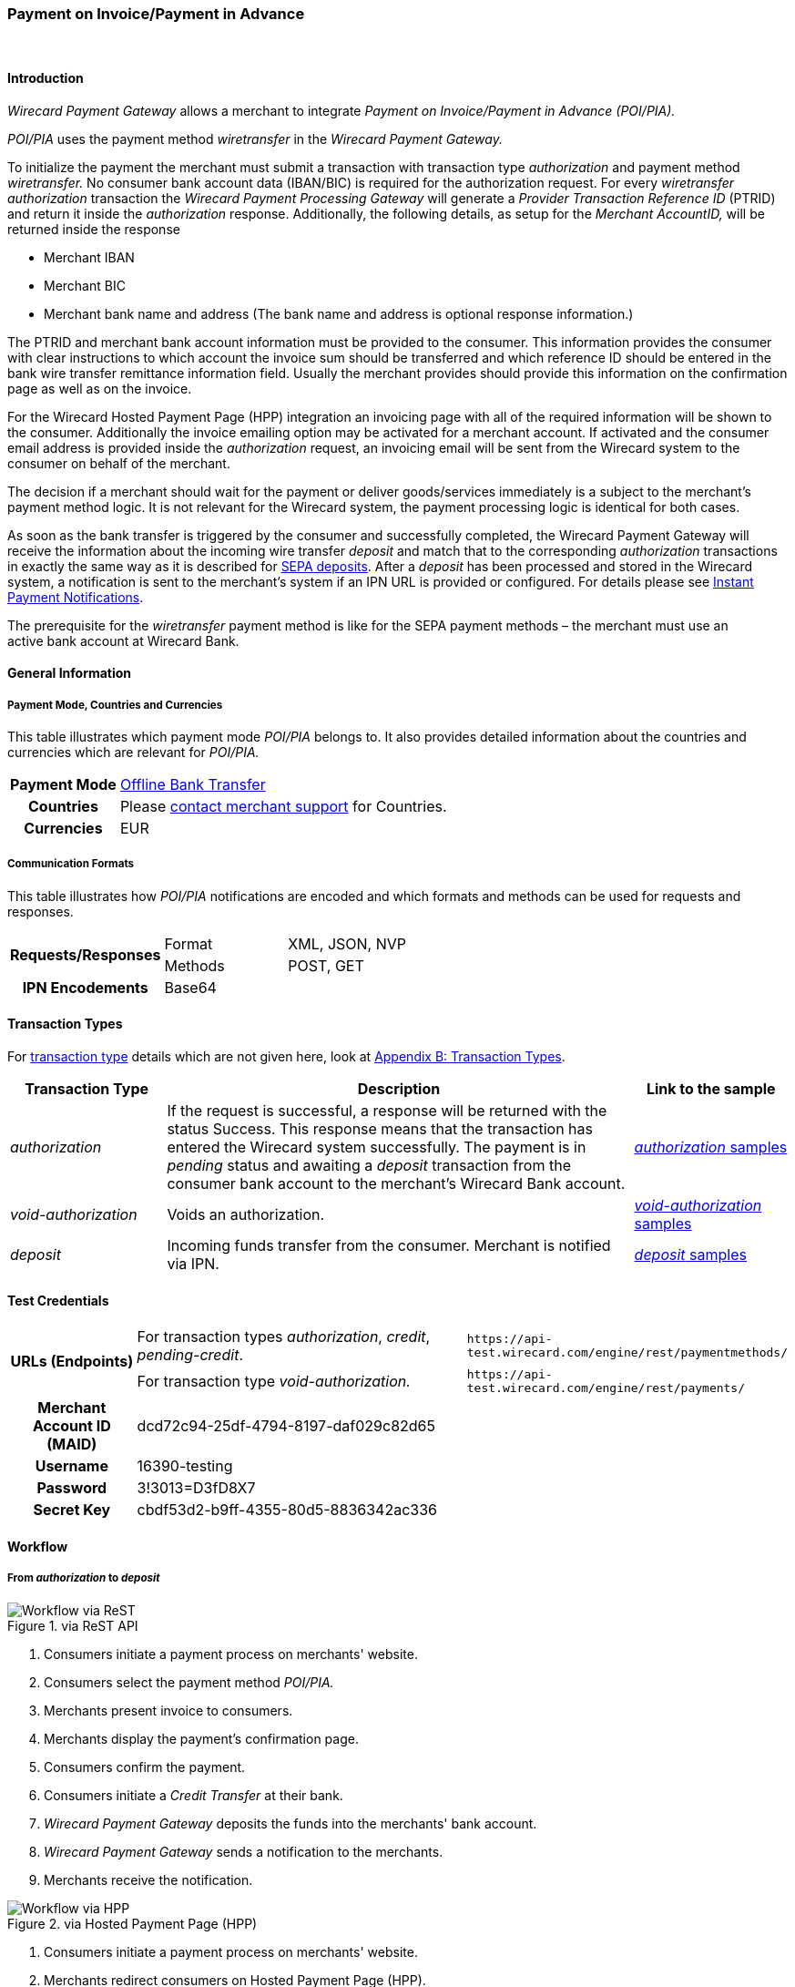 [#API_POIPIA]
=== Payment on Invoice/Payment in Advance
 

[#API_POIPIA_Introduction]
==== Introduction

_Wirecard Payment Gateway_ allows a merchant to integrate
_Payment on Invoice/Payment in Advance (POI/PIA)._

_POI/PIA_ uses the payment method _wiretransfer_ in the
_Wirecard Payment Gateway._

To initialize the payment the merchant must submit a transaction with
transaction type _authorization_ and payment method _wiretransfer._ No
consumer bank account data (IBAN/BIC) is required for the authorization
request. For every _wiretransfer_ _authorization_ transaction the
_Wirecard Payment Processing Gateway_ will generate a _Provider Transaction Reference ID_
(PTRID) and return it inside the _authorization_ response.
Additionally, the following details, as setup for the _Merchant AccountID,_
will be returned inside the response

- Merchant IBAN
- Merchant BIC
- Merchant bank name and address (The bank name and address is optional
response information.)

//-

The PTRID and merchant bank account information must be provided to the
consumer. This information provides the consumer with clear
instructions to which account the invoice sum should be transferred and
which reference ID should be entered in the bank wire transfer
remittance information field. Usually the merchant provides should
provide this information on the confirmation page as well as on
the invoice.

For the Wirecard Hosted Payment Page (HPP) integration an invoicing page
with all of the required information will be shown to the consumer.
Additionally the invoice emailing option may be activated for a merchant
account. If activated and the consumer email address is provided inside
the _authorization_ request, an invoicing email will be sent from the
Wirecard system to the consumer on behalf of the merchant.

The decision if a merchant should wait for the payment or deliver
goods/services immediately is a subject to the merchant's payment method
logic. It is not relevant for the Wirecard system, the payment
processing logic is identical for both cases.

As soon as the bank transfer is triggered by the consumer and
successfully completed, the Wirecard Payment Gateway will receive the
information about the incoming wire transfer _deposit_ and match that to
the corresponding _authorization_ transactions in exactly the same way as
it is described for <<SEPA, SEPA deposits>>. After a _deposit_ has been
processed and stored in the Wirecard system, a notification is sent to the
merchant's system if an IPN URL is provided or configured. For details please see
<<GeneralPlatformFeatures_IPN, Instant Payment Notifications>>.

The prerequisite for the _wiretransfer_ payment method is like for the
SEPA payment methods – the merchant must use an active bank account at
Wirecard Bank.

[#API_POIPIA_GeneralInformation]
==== General Information

[#API_POIPIA_General_PaymentMode]
===== Payment Mode, Countries and Currencies

This table illustrates which payment mode _POI/PIA_ belongs to. It
also provides detailed information about the countries and currencies
which are relevant for _POI/PIA._

[cols="20h,80"]
|===
| Payment Mode | <<PaymentMethods_PaymentMode_OfflineBankTransfer, Offline Bank Transfer>>
| Countries    | Please <<ContactUs, contact merchant support>> for Countries.
| Currencies   | EUR
|===

[#API_POIPIA_General_Communication]
===== Communication Formats

This table illustrates how _POI/PIA_ notifications are encoded and which
formats and methods can be used for requests and responses.

[cols="25,20,55"]
|===
.2+h| Requests/Responses |Format  |XML, JSON, NVP
                         |Methods |POST, GET
h| IPN Encodements     2+|Base64
|===

[#API_POIPIA_TransactionTypes]
==== Transaction Types

For <<Glossary_TransactionType, transaction type>> details which are not given
here, look at <<AppendixB, Appendix B: Transaction Types>>.

[cols="20e,60,20"]
|===
|Transaction Type |Description |Link to the sample

| authorization  |If the request is successful, a response will be
returned with the status Success. This response means that the
transaction has entered the Wirecard system successfully. The payment is
in _pending_ status and awaiting a _deposit_ transaction from the consumer
bank account to the merchant's Wirecard Bank account.
|<<API_POIPIA_Samples_authorization, _authorization_ samples>>

| void-authorization  |Voids an authorization.
|<<API_POIPIA_Samples_voidauthorization, _void-authorization_ samples>>

| deposit  |Incoming funds transfer from the consumer. Merchant is
notified via IPN.
|<<API_POIPIA_Samples_deposit, _deposit_ samples>>
|===

[#POIPIA_TestCredentials]
==== Test Credentials

[cols="20,60,20"]
|===
.2+h|URLs (Endpoints) |For transaction types _authorization_, _credit_, _pending-credit_.
|``\https://api-test.wirecard.com/engine/rest/paymentmethods/``
|For transaction type _void-authorization._ |``\https://api-test.wirecard.com/engine/rest/payments/``
h|Merchant Account ID (MAID) 2+|dcd72c94-25df-4794-8197-daf029c82d65
h|Username 2+|16390-testing
h|Password 2+|3!3013=D3fD8X7
h|Secret Key 2+|	cbdf53d2-b9ff-4355-80d5-8836342ac336
|===

[#API_POIPIA_Workflow]
==== Workflow

[#API_POIPIA_Workflow_From_to]
===== From _authorization_ to _deposit_

.via ReST API

image::images\11-22-poipia/poipia_workflow_rest.png[Workflow via ReST]

. Consumers initiate a payment process on merchants' website.
. Consumers select the payment method _POI/PIA._
. Merchants present invoice to consumers.
. Merchants display the payment's confirmation page.
. Consumers confirm the payment.
. Consumers initiate a _Credit Transfer_ at their bank.
. _Wirecard Payment Gateway_ deposits the funds into the merchants'
bank account.
. _Wirecard Payment Gateway_ sends a notification to the merchants.
. Merchants receive the notification.

//-

.via Hosted Payment Page (HPP)

image::images\11-22-poipia/poipia_workflow_hpp.png[Workflow via HPP]

. Consumers initiate a payment process on merchants' website.
. Merchants redirect consumers on Hosted Payment Page (HPP).
. Consumers select the payment method _POI/PIA._
. Consumers confirm the payment.
. HPP sends an invoice to the consumers.
. HPP redirects consumers to merchants' website.
. Consumers initiate a _Credit Transfer_ at their bank.
. _Wirecard Payment Gateway_ deposits the funds into the merchants'
bank account.
. _Wirecard Payment Gateway_ sends a notification to the merchants.
. Merchants receive the notification.

//-

[#API_POIPIA_Workflow_From_to_authorization]
====== _authorization_

If the request is successful, a response will be returned with the
status ``success``. This response means that the transaction has
entered _Wirecard Payment Gateway_ successfully. The payment is in the
status ``pending`` and awaiting a _deposit_ transaction from the
consumer's bank account to the merchant's bank account.

If the request is not successful, a response will be returned with
status ``failed``. The response always contains a status code and a
description.

Please read the description of the ``failed`` status carefully as it will
help to understand why the transaction request has failed and what needs
to be fixed in order to send a successful transaction request.

[#API_POIPIA_Workflow_From_to_deposit]
====== _deposit_

Once the consumer's payment reaches the _Wirecard Payment Gateway_,
_Wirecard Payment Gateway_ matches the transaction to the original
_authorization_ transaction and creates a _deposit_ transaction.

[#API_POIPIA_Workflow_refund]
===== _refund_

Merchant can refund a _wiretransfer_ payment by sending a _SEPA credit_
transaction. It is possible to provide the ``transaction-id`` of the
corresponding _deposit_ transaction in the ``parent-transaction-id`` field
of the _refund_ request. For more details please refer to the chapter
<<SEPACreditTransfer, Credit Transfer (SEPA)>> and
<<GeneralPlatformFeatures_CrossPayment, Cross-Payment-Methods Referencing>>.

It allows to perform a _refund_ to the corresponding buyer bank account
without sending the consumer's name and bank account details like IBAN
and BIC. This information is taken automatically from the Wirecard
system. If the consumer's first/last name or IBAN/BIC is unknown for the
referenced _deposit_ transaction and not provided with the _credit_
request, the request will be rejected. If consumer's first and last name
and IBAN and BIC are sent with the _credit_ SEPA request, this information
will be used instead of the data stored in the referenced deposit
transaction.

If an amount is provided in the _credit_ request, this value will be
refunded. Multiple refunds are allowed. If no amount is provided, the
whole amount of the _deposit_ transaction will be refunded.

[#API_POIPIA_Workflow_void]
===== _void_

Wirecard's Payment Platform allows merchants to void _wiretransfer Authorization_ transactions.

NOTE: Voiding an _authorization_ transaction will not prevent the processing of incoming deposits for
this authorization. Furthermore it is possible to void an _authorization_ even if a _deposit_ has already been received for it.

To void an existing _wiretransfer authorization_ transaction, sending a
new transaction request with the type ``void-authorization`` request is
necessary. A request for a void transaction must contain
a ``parent-transaction-id`` referring to the _authorization_ transaction
that needs to be voided.

[#API_POIPIA_Fields]
==== Fields

The following elements are mandatory (M) or optional (O) for a
request/response.

[#API_POIPIA_Fields_authorization]
===== _authorization_

[cols="12e,7,7,7,7,60"]
|===
|Field |Request |Response |Datatype |Size |Description

|merchant-account-id |M |  |String |36 |Unique identifier for a merchant account.
|transaction-id |  |M |String |36 a|The ``transaction-id`` is the unique identifier
for a transaction. It is generated by Wirecard.
|request-id |M |  |String |150 a|This is the identification number of the
request on the merchant’s side. It must be unique for each request.

NOTE: To retrieve _authorization_ or _deposit_ transaction by the ``request-id``
you need to add ``-authorization`` or ``-deposit`` to the original ``request-id``
correspondingly (for details see
  <<GeneralPlatformFeatures_RetrieveTransaction_RequestID, Retrieve Transaction>>
  by ``request-id``).
In case of multiple deposits please add ``-deposit:N`` where N is the sequence
number of the _deposit_ starting with 2 (from second _deposit_).

|transaction-type |M |  |String |30 |This is the type for a transaction. For
_wiretransfer_, only ``authorization`` is allowed.
|transaction-state  |  |M |String  |12  |This is the status of a transaction.
|completion-time-stamp  |  |M |dateTime  |  |This is the timestamp of
completion of request.
|status.code |  |M |String |12 |This is the code of the status of a transaction.
|status.description |  |M |String |256 |This is the description to the status
code of a transaction.
|status.severity |  |M |String |20 |This field gives information if a status
is a warning, an error or an information.
|statuses.Status |  |M |String |12 |This is the status of a transaction.
|requested-amount |M |M |Numeric |11,3 |This is the amount of the transaction.
The amount of the decimal place is dependent of the currency. Min amount €0.01.
Max amount €999999999.99.
|requested-amount@currency |M |M |String |3 |This is the currency of the
requested-amount. Only EUR (euro) is accepted.
|account-holder.first-Name |O |O |String |32 |This is the end-consumer’s
first name.
|account-holder.last-Name |M |M |String |32 |This is the end-consumer’s
last name.
|account-holder.email |O |O |String |64 |This is the end-consumer’s email address.
|account-holder.gender |O |O |String |1 |This is the end-consumer’s gender.
|account-holder.date-of-birth |O |O |Date |  |This is the end-consumer’s
birth date.
|account-holder.phone |O |O |String |32 |This is the end-consumer’s
phone number.
|account-holder.address.street1 |O |O |String |70 |This is the first part of
the end-consumer’s street.
|account-holder.address.street2 |O |O |String |128 |This is the second part of
the end-consumer’s street.
|account-holder.address.city |O |O |String |32 |This is the end-consumer’s city.
|account-holder.address.state |O |O |String |32 |This is the end-consumer’s state.
|account-holder.address.country |O |O |String |3 |This is the end-consumer’s
country.
|account-holder.address.postal-code |O |O |String |16 |This is the
end-consumer’s postal code.
|ip-address |O |O |String |15 |The global (internet) IP address of the
consumer’s computer.
|order-number |O |O |String |64 |This is the order number of the merchant.
|order-detail |O |O |String |65535 |This is a field for details of an order
filled by the merchant.
|descriptor |O |O |String |100 |Free text describing the order/payment purpose.
Please note that this field provided in the _authorization_ request is not
relevant for the _deposit_ matching. Delivered with the _deposit_ payment
notification to the merchant this field contains the bank transfer usage
information entered by the buyer.
|notifications.notification@url |O |O |String |256 |The URL to be used for the
Instant Payment Notification. It overwrites the notification URL that is set
up in the merchant configuration.
|custom-field.field-name |O |O |String |36 |This is the name for the custom field.
|custom-field.field-value |O |O |String |256 |This is the content of the
custom field. In this field the merchant can send additional information.
|payment-methods.payment-method-Name |M |M |api-id |15 |This is the name of
the payment method - ``wiretransfer``.
|payment/merchant-bank-account/bank-name |  |O |String |100 |The merchant bank
name as configured for the merchant account
|payment/merchant-bank-account/branch-city |  |O |String |64 |The city of the
merchant bank as configured for the merchant account
|payment/merchant-bank-account/branch-state |  |O |String |64 |The state/country
of the merchant bank as configured for the merchant account
|payment/merchant-bank-account/branch-address |  |O |String |64 |The street and
house number of the merchant bank as configured for the merchant account
|payment/merchant-bank-account/iban |  |M |String |34 |The merchant bank account
IBAN as configured for the merchant account
|payment/merchant-bank-account/bic |  |M |String |15 |The merchant bank account
BIC as configured for the merchant account
|api-id |  |  |api-id |  |The API id is always returned in the notification.
For _wiretransfer_ it is ``---``
|provider-transaction-reference-id |  |M |String |10 |Wirecard generates this
ID for the merchant and sends back with the _authorization_ response. This ID must be entered by the buyer in the usage field of the bank transfer form in order to be matched to the corresponding _authorization_ transaction in the Wirecard system.
|===

[#API_POIPIA_Fields_voidauthorization]
===== _void-authorization_

[cols="12e,7,7,7,7,60"]
|===
|Field |Request |Response |Data Type |Size |Description

|merchant-account-id |M |  |String |36 |Unique identifier for a merchant account.
|transaction-id |  |M |String |36 |The Transaction ID is the unique identifier
for a transaction. It is generated by Wirecard.
|request-id |M |  |String |150 |This is the identification number of the
request on the merchant’s side. It must be unique for each request.
|transaction-type |M |  |String |30 |This is the type for a transaction -
``void-authorization``.
|transaction-state  |  |M |String  |12  |This is the status of a transaction
|completion-time-stamp  |  |M |dateTime  |  |This is the timestamp of completion
of request.
|status.code |  |M |String |12 |This is the code of the status of a transaction.
|status.description |  |M |String |256 |This is the description to the status
code of a transaction.
|status.severity |  |M |String |20 |This field gives information if a status
is a warning, an error or an information.
|statuses.status |  |M |String |12 |This is the status of a transaction.
|requested-amount |O |O |Numeric |11,3 |This is the amount of the transaction
to be voided. The amount of the decimal place is dependent of the currency.
Min amount €0.01. Max amount €999999999.99.
|requested-amount@currency |O |O |String |3 |This is the currency of the
requested-amount. Only EUR (euro) is accepted.
|parent-transaction-id |M |M |String |36 |The transaction ID of the
_authorization_ transaction to be voided.
|descriptor |O |O |String |100 |Free text describing the reason of voiding the
transaction.
|payment-methods.payment-method-name |M |M |api-id |15 |This is the name of
the payment method - ``wiretransfer``.
|===

[#API_POIPIA_Samples]
==== Samples

Go to
<<GeneralPlatformFeatures_IPN_NotificationExamples, Notification Examples>>,
if you want to see corresponding notification samples.

[#API_POIPIA_Samples_authorization]
===== _authorization_

.XML _authorization_ Request (Successful)

[source,xml]
----
<?xml version="1.0" encoding="utf-8" standalone="yes"?>
<payment xmlns="http://www.elastic-payments.com/schema/payment">
  <merchant-account-id>dcd72c94-25df-4794-8197-daf029c82d65</merchant-account-id>
  <request-id>{{$guid}}</request-id>
  <transaction-type>authorization</transaction-type>
  <requested-amount currency="EUR">10.01</requested-amount>
  <order-number>180809093111171</order-number>
  <order-detail>Test Product</order-detail>
  <ip-address>127.0.0.1</ip-address>
  <account-holder>
    <first-name>John</first-name>
    <last-name>Doe</last-name>
    <email>john.doe@test.com</email>
    <address>
      <street1>Example Street 35</street1>
      <city>Munich</city>
      <country>DE</country>
    </address>
  </account-holder>
  <order-number>45367</order-number>
  <order-detail>1 XL TShirt (white)</order-detail>
  <descriptor>test product transaction</descriptor>
  <payment-methods>
    <payment-method name="wiretransfer" />
  </payment-methods>
  <notifications>
    <notification url="https://www.merchant.com/ipn" transaction-state="success" />
  </notifications>
</payment>
----

.XML _authorization_ Response (Successful)

[source,xml]
----
<?xml version="1.0" encoding="utf-8" standalone="yes"?>
<payment xmlns="http://www.elastic-payments.com/schema/payment" xmlns:ns2="http://www.elastic-payments.com/schema/epa/transaction">
  <merchant-account-id>dcd72c94-25df-4794-8197-daf029c82d65</merchant-account-id>
  <transaction-id>b8314ffe-4b17-4b2d-8224-45cb393f5ce8</transaction-id>
  <request-id>b6ab1930-e495-4714-bba1-37c80e5e91ae</request-id>
  <transaction-type>authorization</transaction-type>
  <transaction-state>success</transaction-state>
  <completion-time-stamp>2018-08-09T07:31:12.000Z</completion-time-stamp>
  <statuses>
    <status code="201.0000" description="The resource was successfully created." severity="information" />
    <status code="100.0000" description="Transaction Processing has begun, and the outcome of the Transaction is not yet known." severity="information" />
  </statuses>
  <requested-amount currency="EUR">10.01</requested-amount>
  <account-holder>
    <first-name>John</first-name>
    <last-name>Doe</last-name>
    <email>john.doe@test.com</email>
    <address>
      <street1>Example Street 35</street1>
      <city>Munich</city>
      <country>DE</country>
    </address>
  </account-holder>
  <ip-address>127.0.0.1</ip-address>
  <order-number>45367</order-number>
  <order-detail>1 XL TShirt (white)</order-detail>
  <descriptor>test product transaction</descriptor>
  <notifications>
    <notification transaction-state="success" url="https://www.merchant.com/ipn"></notification>
  </notifications>
  <payment-methods>
    <payment-method name="wiretransfer" />
  </payment-methods>
  <merchant-bank-account>
    <bank-name></bank-name>
    <branch-city></branch-city>
    <branch-state></branch-state>
    <branch-address></branch-address>
    <iban>DE82512308000005599149</iban>
    <bic>WIREDEMMXXX</bic>
  </merchant-bank-account>
  <provider-transaction-reference-id>43B343766C</provider-transaction-reference-id>
</payment>
----

.XML _authorization_ Request (Failure)

[source,xml]
----
<?xml version="1.0" encoding="utf-8" standalone="yes"?>
<payment xmlns="http://www.elastic-payments.com/schema/payment">
    <merchant-account-id>dcd72c94-25df-4794-8197-daf029c82d65</merchant-account-id>
    <request-id>6ece0a97-6586-4ad3-9271-eaac7578e330</request-id>
    <transaction-type>authorization</transaction-type>
    <requested-amount currency="EUR">10.01</requested-amount>
    <order-number>180809093655091</order-number>
    <order-detail>Test Product</order-detail>
    <ip-address>127.0.0.1</ip-address>
    <order-number>10910</order-number>
    <order-detail>1 XL TShirt (white)</order-detail>
    <descriptor>test product transaction</descriptor>
    <payment-methods>
        <payment-method name="wiretransfer" />
    </payment-methods>
    <notifications>
        <notification url="https://www.merchant.com/ipn" transaction-state="success" />
    </notifications>
</payment>
----

.XML _authorization_ Response (Failure)

[source,xml]
----
<?xml version="1.0" encoding="utf-8" standalone="yes"?>
<payment xmlns="http://www.elastic-payments.com/schema/payment" xmlns:ns2="http://www.elastic-payments.com/schema/epa/transaction">
  <merchant-account-id>dcd72c94-25df-4794-8197-daf029c82d65</merchant-account-id>
  <transaction-id>772506ca-bdb3-49f1-a9a8-2dd8ca600aff</transaction-id>
  <request-id>6ece0a97-6586-4ad3-9271-eaac7578e330</request-id>
  <transaction-type>authorization</transaction-type>
  <transaction-state>failed</transaction-state>
  <completion-time-stamp>2018-08-09T07:36:55.000Z</completion-time-stamp>
  <statuses>
    <status code="400.1007" description="The account holder information has not been provided.  Please check your input and try again." severity="error" />
  </statuses>
  <requested-amount currency="EUR">10.01</requested-amount>
  <ip-address>127.0.0.1</ip-address>
  <order-number>10910</order-number>
  <order-detail>1 XL TShirt (white)</order-detail>
  <descriptor>test product transaction</descriptor>
  <notifications>
    <notification transaction-state="success" url="https://www.merchant.com/ipn"></notification>
  </notifications>
  <payment-methods>
    <payment-method name="wiretransfer" />
  </payment-methods>
</payment>
----

[#API_POIPIA_Samples_voidauthorization]
===== _void-authorization_

.XML _void-authorization_ Request (Successful)

[source,xml]
----
<?xml version="1.0" encoding="utf-8" standalone="yes"?>
<payment xmlns="http://www.elastic-payments.com/schema/payment">
    <merchant-account-id>dcd72c94-25df-4794-8197-daf029c82d65</merchant-account-id>
    <request-id>{{$guid}}</request-id>
    <transaction-type>void-authorization</transaction-type>
    <parent-transaction-id>c8d40613-0f8d-4729-8149-e42a5352b2b2</parent-transaction-id>
    <ip-address>127.0.0.1</ip-address>
    <payment-methods>
        <payment-method name="wiretransfer" />
    </payment-methods>
</payment>
----

.XML _void-authorization_ Response (Successful)

[source,xml]
----
<?xml version="1.0" encoding="utf-8" standalone="yes"?>
<payment xmlns="http://www.elastic-payments.com/schema/payment" xmlns:ns2="http://www.elastic-payments.com/schema/epa/transaction" self="https://api-test.wirecard.com:443/engine/rest/merchants/dcd72c94-25df-4794-8197-daf029c82d65/payments/fcd79a05-6d74-43bd-b9de-570261ea0c1d">
  <merchant-account-id ref="https://api-test.wirecard.com:443/engine/rest/config/merchants/dcd72c94-25df-4794-8197-daf029c82d65">dcd72c94-25df-4794-8197-daf029c82d65</merchant-account-id>
  <transaction-id>fcd79a05-6d74-43bd-b9de-570261ea0c1d</transaction-id>
  <request-id>d098bad9-97cd-43e1-a001-2ca492aef35b</request-id>
  <transaction-type>void-authorization</transaction-type>
  <transaction-state>success</transaction-state>
  <completion-time-stamp>2018-08-09T07:48:53.000Z</completion-time-stamp>
  <statuses>
    <status code="201.0000" description="The resource was successfully created." severity="information" />
  </statuses>
  <requested-amount currency="EUR">10.01</requested-amount>
  <parent-transaction-id>c8d40613-0f8d-4729-8149-e42a5352b2b2</parent-transaction-id>
  <account-holder>
    <first-name>John</first-name>
    <last-name>Doe</last-name>
    <email>john.doe@test.com</email>
    <address>
      <street1>Example Street 35</street1>
      <city>Munich</city>
      <country>DE</country>
    </address>
  </account-holder>
  <ip-address>127.0.0.1</ip-address>
  <order-number>45367</order-number>
  <order-detail>1 XL TShirt (white)</order-detail>
  <descriptor>test product transaction</descriptor>
  <notifications>
    <notification transaction-state="success" url="https://www.merchant.com/ipn" />
  </notifications>
  <payment-methods>
    <payment-method name="wiretransfer" />
  </payment-methods>
  <parent-transaction-amount currency="EUR">10.010000</parent-transaction-amount>
  <api-id>elastic-api</api-id>
</payment>
----

.XML _void-authorization_ Request (Failure)

[source,xml]
----
<?xml version="1.0" encoding="utf-8" standalone="yes"?>
<payment xmlns="http://www.elastic-payments.com/schema/payment">
    <merchant-account-id>dcd72c94-25df-4794-8197-daf029c82d65</merchant-account-id>
    <request-id>38556143-250f-4803-aa6e-f6c8d49516c4</request-id>
    <transaction-type>void-authorization</transaction-type>
    <parent-transaction-id>a7953048-00c1-11e6-a14b-005056b16ddcxxx</parent-transaction-id>
    <ip-address>127.0.0.1</ip-address>
    <payment-methods>
        <payment-method name="wiretransfer" />
    </payment-methods>
</payment>
----

.XML _void-authorization_ Response (Failure)

[source,xml]
----
<?xml version="1.0" encoding="utf-8" standalone="yes"?>
<payment xmlns="http://www.elastic-payments.com/schema/payment" xmlns:ns2="http://www.elastic-payments.com/schema/epa/transaction" self="https://api-test.wirecard.com:443/engine/rest/merchants/dcd72c94-25df-4794-8197-daf029c82d65/payments/878ccd04-6e5c-4152-bdbf-4f4c34ea8946">
  <merchant-account-id ref="https://api-test.wirecard.com:443/engine/rest/config/merchants/dcd72c94-25df-4794-8197-daf029c82d65">dcd72c94-25df-4794-8197-daf029c82d65</merchant-account-id>
  <transaction-id>878ccd04-6e5c-4152-bdbf-4f4c34ea8946</transaction-id>
  <request-id>38556143-250f-4803-aa6e-f6c8d49516c4</request-id>
  <transaction-type>void-authorization</transaction-type>
  <transaction-state>failed</transaction-state>
  <completion-time-stamp>2018-08-09T07:49:30.000Z</completion-time-stamp>
  <statuses>
    <status code="400.1020" description="The Parent Transaction Id does not exist.  Please check your input and try again." severity="error" />
  </statuses>
  <ip-address>127.0.0.1</ip-address>
  <payment-methods>
    <payment-method name="wiretransfer" />
  </payment-methods>
  <api-id>elastic-api</api-id>
</payment>
----

[#API_POIPIA_Samples_deposit]
===== _deposit_ Notification

._deposit_ Notification (matched)

[source,xml]
----
<?xml version="1.0" encoding="UTF-8"?>
<payment xmlns="http://www.elastic-payments.com/schema/payment" xmlns:ns2="http://www.elastic-payments.com/schema/epa/transaction">
    <merchant-account-id>dcd72c94-25df-4794-8197-daf029c82d65</merchant-account-id>
    <transaction-id>36fc7778-017b-11e6-a14b-005056b16ddc</transaction-id>
    <request-id>98e6ec23-d402-4a8e-bde4-afcdb16c9706-deposit</request-id>
    <transaction-type>deposit</transaction-type>
    <transaction-state>success</transaction-state>
    <completion-time-stamp>2016-04-13T13:25:39.000Z</completion-time-stamp>
    <statuses>
        <status code="201.0000" description="bank:The resource was successfully created." severity="information"/>
    </statuses>
    <requested-amount currency="EUR">10.01</requested-amount>
    <account-holder>
        <first-name>John</first-name>
        <last-name>Doe</last-name>
        <email>john.doe@mail.com</email>
        <address>
            <street1>Example Street 35</street1>
            <city>Munich</city>
            <country>DE</country>
        </address>
    </account-holder>
    <ip-address>127.0.0.1</ip-address>
    <order-number>45367</order-number>
    <order-detail>1 XL TShirt (white)</order-detail>
    <descriptor>test product transaction</descriptor>
    <notifications>
        <notification transaction-state="success" url="https://www.merchant.com/ipn"/>
    </notifications>
    <payment-methods>
        <payment-method name="wiretransfer"/>
    </payment-methods>
      <merchant-bank-account>
  <bank-name/>
  <branch-city/>
  <branch-state/>
  <branch-address/>
  <iban>DE82512308000005599149</iban>
  <bic>WIREDEMMXXX</bic>
 </merchant-bank-account>
    <api-id>---</api-id>
    <provider-transaction-reference-id>8B05FCD5B2</provider-transaction-reference-id>
    <Signature xmlns="http://www.w3.org/2000/09/xmldsig#">
        <SignedInfo>
            <CanonicalizationMethod Algorithm="http://www.w3.org/TR/2001/REC-xml-c14n-20010315"/>
            <SignatureMethod Algorithm="http://www.w3.org/2000/09/xmldsig#rsa-sha1"/>
            <Reference URI="">
                <Transforms>
                    <Transform Algorithm="http://www.w3.org/2000/09/xmldsig#enveloped-signature"/>
                </Transforms>
                <DigestMethod Algorithm="http://www.w3.org/2000/09/xmldsig#sha1"/>
                <DigestValue>uQNsSjz+9aQb7gNzdI95bmowlLc=</DigestValue>
            </Reference>
        </SignedInfo>
        <SignatureValue>lIWjM1jYYDkctYKDfDC4MOckmoqWCEzRX6CzsHCtKG8T/KPukCPReFzATILjgh/IM8aSBSfdWftq
QoY1kGls+37emd36phkSyzO18C+Bbc/3PPd1Pxn+WVlw2StahLyKb9qg6oYeg+s1YKeL+Sw0vNZ9
b3/+OgTmQW61ity2d0C1nckCXQ2T072sToJvRnxg/iT7XSDdgO+dLquJDfqX3fUYnd794iZnWQDS
mySUMVjrb1F006Ch7xFK57Hj+ckdmyIZnUdvW7wG02pqQMcuq5S2vJ7yY5lrIvOfOGMY/g01Yjb2
dIN8KDhcQjC8x4M+XXYum062ZhoQt8gzFo2QBA==</SignatureValue>
        <KeyInfo>
            <X509Data>
                <X509SubjectName>CN=Elastic Engine,OU=Operations,O=Wirecard Elastic Payments,L=Toronto,ST=ON,C=CA</X509SubjectName>
                <X509Certificate>MIIDcDCCAligAwIBAgIETgQWGTANBgkqhkiG9w0BAQUFADB6MQswCQYDVQQGEwJDQTELMAkGA1UE
CBMCT04xEDAOBgNVBAcTB1Rvcm9udG8xIjAgBgNVBAoTGVdpcmVjYXJkIEVsYXN0aWMgUGF5bWVu
dHMxEzARBgNVBAsTCk9wZXJhdGlvbnMxEzARBgNVBAMTCk1hbm9qIFNhaHUwHhcNMTEwNjI0MDQ0
NDA5WhcNMTQwMzIwMDQ0NDA5WjB6MQswCQYDVQQGEwJDQTELMAkGA1UECBMCT04xEDAOBgNVBAcT
B1Rvcm9udG8xIjAgBgNVBAoTGVdpcmVjYXJkIEVsYXN0aWMgUGF5bWVudHMxEzARBgNVBAsTCk9w
ZXJhdGlvbnMxEzARBgNVBAMTCk1hbm9qIFNhaHUwggEiMA0GCSqGSIb3DQEBAQUAA4IBDwAwggEK
AoIBAQCc8rTt4N5fNeVzlsRgOXKDE2YUSfJx7xXBozFZ3Vh3XQyy3IpIuEfZz7004k4HeonfTxCN
etBvJ9rgNc0Cxrk/euMj3pOUrE9WYN2eAXC0r5pUIAZhIAnSxUSaIF3JKBxf7gDAik5d8RT5HaJV
4n5cXJQ/uhAEYU3EGN/74UrD2UsOYD3VBXTJS5VgSi/c3IyLwhDbYIyU6j4fMKyHIlAMGzW7VgKD
2pqu6BRysqUVdEEAvW2OmyVqGVyPkm87EiHSMMSar3CvYYxYqBN2KBUjabkvnRWbIzyQuyUyDeUb
QmhVQKL0WlMb5ev65m2VjGyDTGL5jfB14rSXRMGzeJ+LAgMBAAEwDQYJKoZIhvcNAQEFBQADggEB
ADgkuN/e2IFy7JXdbjNJbKBd3HLvFvK87dv8qQ+HK4qfCxYXh6aYhbKHJSA6C2pbOD3HBXoyovZr
mk/KqOyUL+unVcR+APjxX4KP25sdkplgmeQ47CWxtKAHZUTtWwAVI/WhsX89SSucBfIS5TJ54e7m
02qvGoK8UA/IRbIQ6DZ9hEKV5VQKiMx3ubwwHGXfOWz2fKmeZBuTeY+HiTEH8KCHpfw2j8G+dDgU
jlp9LvjVNmJzfNBBk1Si0d/rhXmMzVSKj08tp1sPRK0/sJtJZBzQajpnsZ9NFfoJNdG13AzYwDP3
x/QspK0jYn1KZw1qz524VWoQoueR8Xj30A2jntA=</X509Certificate>
            </X509Data>
        </KeyInfo>
    </Signature>
</payment>
----

//-
